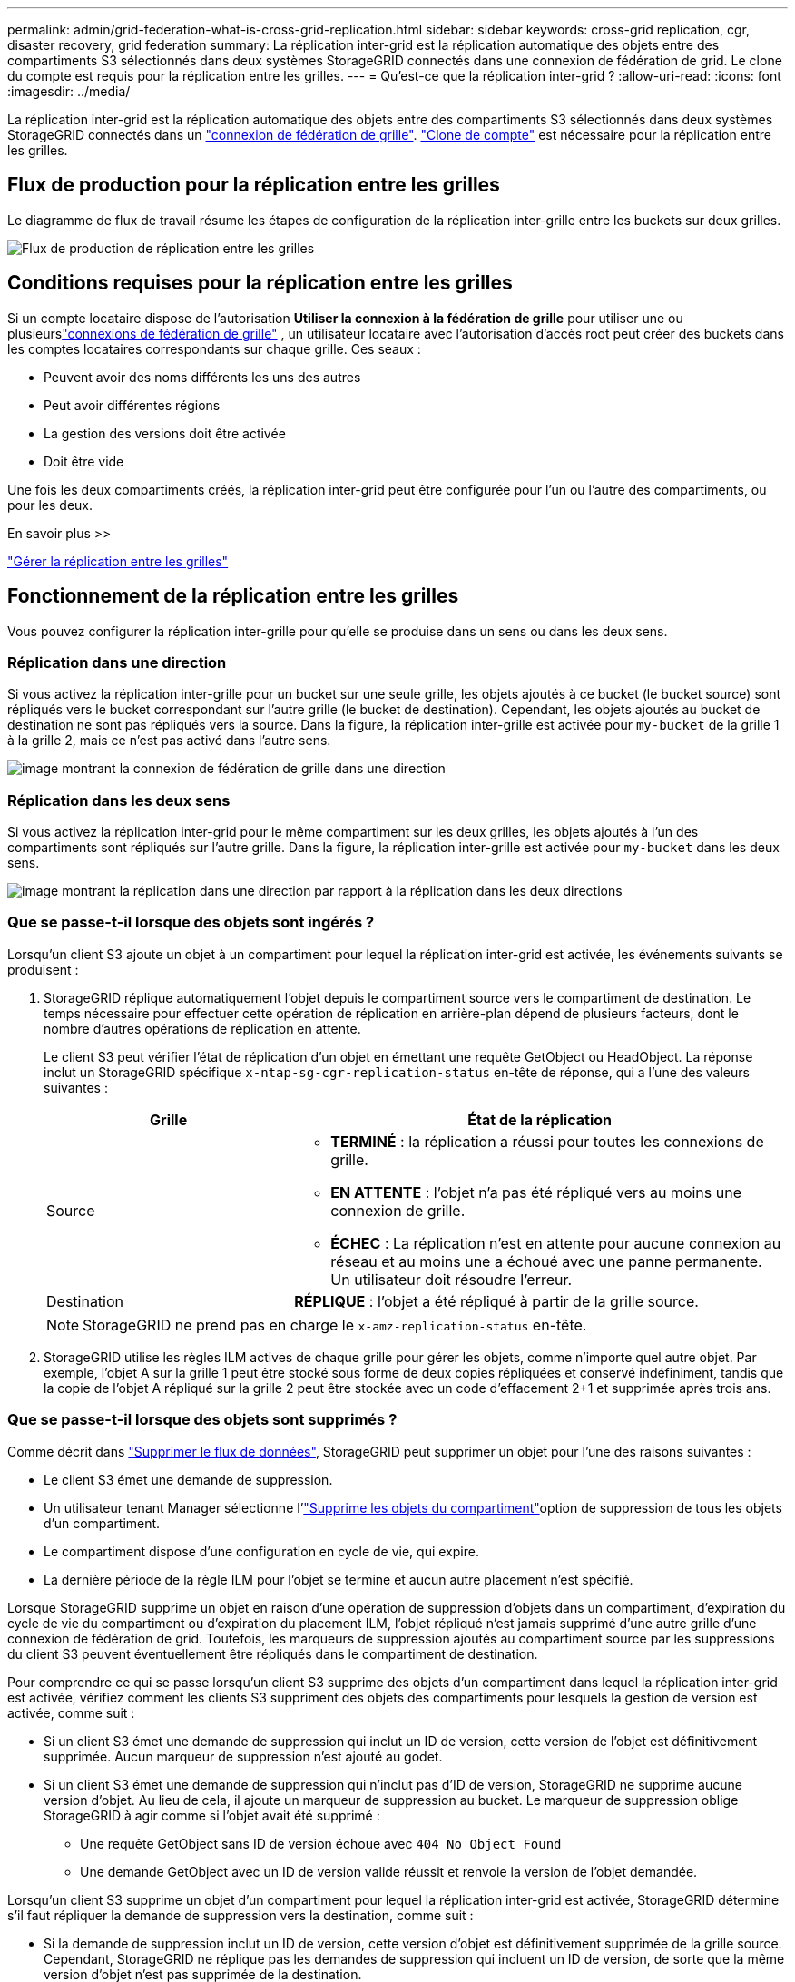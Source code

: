 ---
permalink: admin/grid-federation-what-is-cross-grid-replication.html 
sidebar: sidebar 
keywords: cross-grid replication, cgr, disaster recovery, grid federation 
summary: La réplication inter-grid est la réplication automatique des objets entre des compartiments S3 sélectionnés dans deux systèmes StorageGRID connectés dans une connexion de fédération de grid. Le clone du compte est requis pour la réplication entre les grilles. 
---
= Qu'est-ce que la réplication inter-grid ?
:allow-uri-read: 
:icons: font
:imagesdir: ../media/


[role="lead"]
La réplication inter-grid est la réplication automatique des objets entre des compartiments S3 sélectionnés dans deux systèmes StorageGRID connectés dans un link:grid-federation-overview.html["connexion de fédération de grille"]. link:grid-federation-what-is-account-clone.html["Clone de compte"] est nécessaire pour la réplication entre les grilles.



== Flux de production pour la réplication entre les grilles

Le diagramme de flux de travail résume les étapes de configuration de la réplication inter-grille entre les buckets sur deux grilles.

image::../media/grid-federation-cgr-workflow.png[Flux de production de réplication entre les grilles]



== Conditions requises pour la réplication entre les grilles

Si un compte locataire dispose de l'autorisation *Utiliser la connexion à la fédération de grille* pour utiliser une ou plusieurslink:grid-federation-overview.html["connexions de fédération de grille"] , un utilisateur locataire avec l'autorisation d'accès root peut créer des buckets dans les comptes locataires correspondants sur chaque grille.  Ces seaux :

* Peuvent avoir des noms différents les uns des autres
* Peut avoir différentes régions
* La gestion des versions doit être activée
* Doit être vide


Une fois les deux compartiments créés, la réplication inter-grid peut être configurée pour l'un ou l'autre des compartiments, ou pour les deux.

.En savoir plus >>
link:../tenant/grid-federation-manage-cross-grid-replication.html["Gérer la réplication entre les grilles"]



== Fonctionnement de la réplication entre les grilles

Vous pouvez configurer la réplication inter-grille pour qu'elle se produise dans un sens ou dans les deux sens.



=== Réplication dans une direction

Si vous activez la réplication inter-grille pour un bucket sur une seule grille, les objets ajoutés à ce bucket (le bucket source) sont répliqués vers le bucket correspondant sur l'autre grille (le bucket de destination).  Cependant, les objets ajoutés au bucket de destination ne sont pas répliqués vers la source.  Dans la figure, la réplication inter-grille est activée pour `my-bucket` de la grille 1 à la grille 2, mais ce n'est pas activé dans l'autre sens.

image::../media/grid-federation-cross-grid-replication-one-direction.png[image montrant la connexion de fédération de grille dans une direction]



=== Réplication dans les deux sens

Si vous activez la réplication inter-grid pour le même compartiment sur les deux grilles, les objets ajoutés à l'un des compartiments sont répliqués sur l'autre grille. Dans la figure, la réplication inter-grille est activée pour `my-bucket` dans les deux sens.

image::../media/grid-federation-cross-grid-replication.png[image montrant la réplication dans une direction par rapport à la réplication dans les deux directions]



=== Que se passe-t-il lorsque des objets sont ingérés ?

Lorsqu'un client S3 ajoute un objet à un compartiment pour lequel la réplication inter-grid est activée, les événements suivants se produisent :

. StorageGRID réplique automatiquement l'objet depuis le compartiment source vers le compartiment de destination. Le temps nécessaire pour effectuer cette opération de réplication en arrière-plan dépend de plusieurs facteurs, dont le nombre d'autres opérations de réplication en attente.
+
Le client S3 peut vérifier l'état de réplication d'un objet en émettant une requête GetObject ou HeadObject.  La réponse inclut un StorageGRID spécifique `x-ntap-sg-cgr-replication-status` en-tête de réponse, qui a l'une des valeurs suivantes :

+
[cols="1a,2a"]
|===
| Grille | État de la réplication 


 a| 
Source
 a| 
** *TERMINÉ* : la réplication a réussi pour toutes les connexions de grille.
** *EN ATTENTE* : l'objet n'a pas été répliqué vers au moins une connexion de grille.
** *ÉCHEC* : La réplication n'est en attente pour aucune connexion au réseau et au moins une a échoué avec une panne permanente.  Un utilisateur doit résoudre l’erreur.




 a| 
Destination
 a| 
*RÉPLIQUE* : l'objet a été répliqué à partir de la grille source.

|===
+

NOTE: StorageGRID ne prend pas en charge le `x-amz-replication-status` en-tête.

. StorageGRID utilise les règles ILM actives de chaque grille pour gérer les objets, comme n'importe quel autre objet. Par exemple, l'objet A sur la grille 1 peut être stocké sous forme de deux copies répliquées et conservé indéfiniment, tandis que la copie de l'objet A répliqué sur la grille 2 peut être stockée avec un code d'effacement 2+1 et supprimée après trois ans.




=== Que se passe-t-il lorsque des objets sont supprimés ?

Comme décrit dans link:../primer/delete-data-flow.html["Supprimer le flux de données"], StorageGRID peut supprimer un objet pour l'une des raisons suivantes :

* Le client S3 émet une demande de suppression.
* Un utilisateur tenant Manager sélectionne l'link:../tenant/deleting-s3-bucket-objects.html["Supprime les objets du compartiment"]option de suppression de tous les objets d'un compartiment.
* Le compartiment dispose d'une configuration en cycle de vie, qui expire.
* La dernière période de la règle ILM pour l'objet se termine et aucun autre placement n'est spécifié.


Lorsque StorageGRID supprime un objet en raison d'une opération de suppression d'objets dans un compartiment, d'expiration du cycle de vie du compartiment ou d'expiration du placement ILM, l'objet répliqué n'est jamais supprimé d'une autre grille d'une connexion de fédération de grid. Toutefois, les marqueurs de suppression ajoutés au compartiment source par les suppressions du client S3 peuvent éventuellement être répliqués dans le compartiment de destination.

Pour comprendre ce qui se passe lorsqu'un client S3 supprime des objets d'un compartiment dans lequel la réplication inter-grid est activée, vérifiez comment les clients S3 suppriment des objets des compartiments pour lesquels la gestion de version est activée, comme suit :

* Si un client S3 émet une demande de suppression qui inclut un ID de version, cette version de l'objet est définitivement supprimée. Aucun marqueur de suppression n'est ajouté au godet.
* Si un client S3 émet une demande de suppression qui n'inclut pas d'ID de version, StorageGRID ne supprime aucune version d'objet.  Au lieu de cela, il ajoute un marqueur de suppression au bucket.  Le marqueur de suppression oblige StorageGRID à agir comme si l'objet avait été supprimé :
+
** Une requête GetObject sans ID de version échoue avec `404 No Object Found`
** Une demande GetObject avec un ID de version valide réussit et renvoie la version de l'objet demandée.




Lorsqu'un client S3 supprime un objet d'un compartiment pour lequel la réplication inter-grid est activée, StorageGRID détermine s'il faut répliquer la demande de suppression vers la destination, comme suit :

* Si la demande de suppression inclut un ID de version, cette version d'objet est définitivement supprimée de la grille source.  Cependant, StorageGRID ne réplique pas les demandes de suppression qui incluent un ID de version, de sorte que la même version d'objet n'est pas supprimée de la destination.
* Si la demande de suppression n'inclut pas d'ID de version, StorageGRID peut éventuellement répliquer le marqueur de suppression, en fonction de la configuration de la réplication inter-grille pour le bucket :
+
** Si vous choisissez de répliquer les marqueurs de suppression (par défaut), un marqueur de suppression est ajouté au compartiment source et répliqué vers le compartiment de destination. En effet, l'objet semble être supprimé sur les deux grilles.
** Si vous choisissez de ne pas répliquer les marqueurs de suppression, un marqueur de suppression est ajouté au bucket source mais n'est pas répliqué dans le bucket de destination.  En effet, les objets supprimés sur la grille source ne sont pas supprimés sur la grille de destination.




Dans la figure, *Répliquer les marqueurs de suppression* était défini sur *Oui* lorsquelink:../tenant/grid-federation-manage-cross-grid-replication.html["la réplication inter-grid a été activée"] .  Les demandes de suppression pour le bucket source qui incluent un ID de version ne suppriment pas les objets du bucket de destination.  Les demandes de suppression pour le bucket source qui n'incluent pas d'ID de version semblent supprimer des objets dans le bucket de destination.

image::../media/grid-federation-cross-grid-replication-delete.png[image montrant la suppression du client répliqué sur les deux grilles]


NOTE: Si vous souhaitez que les suppressions d'objets restent synchronisées entre les grilles, créez les compartiments correspondants link:../s3/create-s3-lifecycle-configuration.html["Configurations de cycle de vie S3"]sur les deux grilles.



=== Mode de réplication des objets chiffrés

Lorsque vous répliquez les objets entre les grilles à l'aide de la réplication multigrille, vous pouvez chiffrer des objets individuels, utiliser le chiffrement de compartiment par défaut ou configurer le chiffrement au niveau de la grille. Vous pouvez ajouter, modifier ou supprimer les paramètres de chiffrement de compartiment ou de grille par défaut avant ou après l'activation de la réplication entre plusieurs grilles pour un compartiment.

Pour chiffrer des objets individuels, vous pouvez utiliser SSE (chiffrement côté serveur avec des clés gérées par StorageGRID) lors de l'ajout des objets au compartiment source. Utilisez l' `x-amz-server-side-encryption`en-tête de la requête et spécifiez `AES256`. Voir link:../s3/using-server-side-encryption.html["Utilisez le cryptage côté serveur"].


NOTE: L'utilisation de SSE-C (chiffrement côté serveur avec clés fournies par le client) n'est pas prise en charge pour la réplication inter-grille.  L'opération d'ingestion échouera.

Pour utiliser le cryptage par défaut pour un compartiment, utilisez une requête PutBucketEncryption et définissez le `SSEAlgorithm` paramètre sur `AES256`. Le chiffrement au niveau du compartiment s'applique à tous les objets ingérés sans l' `x-amz-server-side-encryption`en-tête de la demande. Voir link:../s3/operations-on-buckets.html["Opérations sur les compartiments"].

Pour utiliser le cryptage au niveau de la grille, définissez l'option *Stored object Encryption* sur *AES-256*. Le chiffrement au niveau du grid s'applique aux objets qui ne sont pas chiffrés au niveau du compartiment ou qui sont ingérés sans l'en-tête de la `x-amz-server-side-encryption` demande. Voir link:../admin/changing-network-options-object-encryption.html["Configurez les options réseau et objet"].


NOTE: SSE ne prend pas en charge AES-128.  Si l'option *Cryptage d'objet stocké* est activée pour la grille source à l'aide de l'option *AES-128*, l'utilisation de l'algorithme AES-128 n'est pas propagée à l'objet répliqué.  Au lieu de cela, l'objet répliqué utilise le bucket par défaut de la destination ou le paramètre de chiffrement au niveau de la grille, s'il est disponible.

Lors de la détermination du mode de chiffrement des objets source, StorageGRID applique les règles suivantes :

. Utilisez l' `x-amz-server-side-encryption`en-tête d'ingestion, le cas échéant.
. Si aucun en-tête d'ingestion n'est présent, utilisez le paramètre de chiffrement par défaut du bucket, s'il est configuré.
. Si aucun paramètre de bucket n'est configuré, utilisez le paramètre de chiffrement à l'échelle de la grille, s'il est configuré.
. Si un paramètre à l’échelle de la grille n’est pas présent, ne cryptez pas l’objet source.


Pour déterminer comment chiffrer les objets répliqués, StorageGRID applique les règles suivantes dans l'ordre suivant :

. Utilisez le même chiffrement que l'objet source, sauf si cet objet utilise le chiffrement AES-128.
. Si l'objet source n'est pas chiffré ou s'il utilise AES-128, utilisez le paramètre de chiffrement par défaut du bucket de destination, s'il est configuré.
. Si le bucket de destination ne dispose pas de paramètre de chiffrement, utilisez le paramètre de chiffrement à l'échelle de la grille de destination, s'il est configuré.
. Si un paramètre à l’échelle de la grille n’est pas présent, ne cryptez pas l’objet de destination.




=== Réplication inter-grille avec S3 Object Lock

Vous pouvez configurer la réplication inter-grille entre les buckets StorageGRID avec S3 Object Lock activé dans les circonstances suivantes.

[cols="1a,1a"]
|===
| Lorsque le verrouillage d'objet S3 sur le bucket source est... | Et le verrouillage de l'objet S3 sur le bucket de destination est... 


 a| 
Activé
 a| 
Activé



 a| 
Désactivées
 a| 
Activé

|===
Lorsque le verrouillage d’objet S3 sur le bucket source est activé :

* Les objets sont verrouillés avec des paramètres de rétention à la destination dans cet ordre :
+
.. Les valeurs d'en-tête de rétention de l'objet source pour :
+
`x-amz-object-lock-mode`

+
`x-amz-object-lock-retain-until-date`

.. La rétention par défaut du bucket source, si elle est définie.
.. La rétention par défaut du bucket de destination, si elle est définie.


+
La rétention par défaut du bucket de destination ne remplace pas les paramètres de rétention répliqués à partir de l'objet source.

* Vous pouvez définir le statut de conservation légale pour l'objet de destination en utilisant `x-amz-object-lock-legal-hold` lors du téléchargement de l'objet.
* Une erreur se produit si le locataire ou le bucket de destination ne prend pas en charge les paramètres de verrouillage d'objet S3 de l'objet source. Consultez link:../admin/grid-federation-troubleshoot.html#cross-grid-replication-alerts-and-errors["Alertes et erreurs de réplication inter-grille."]


Lorsque le verrouillage d’objet S3 sur le bucket source est désactivé :

* Vous pouvez configurer la rétention par défaut sur le bucket de destination pour appliquer les paramètres de rétention S3 Object Lock à l'objet de destination.
* L'objet de destination ne peut pas définir un statut de conservation légale.




=== PutObjectTagging et DeleteObjectTagging ne sont pas pris en charge

Les requêtes PutObjectTagging et DeleteObjectTagging ne sont pas prises en charge pour les objets dans les compartiments pour lesquels la réplication inter-grid est activée.

Si un client S3 émet une requête PutObjectTagging ou DeleteObjectTagging, `501 Not Implemented` est retourné.  Le message est `Put(Delete) ObjectTagging isn't available for buckets that have cross-grid replication configured` .



=== PutObjectRetention et PutObjectLegalHold ne sont pas pris en charge

Les requêtes PutObjectRetention et PutObjectLegalHold ne sont pas entièrement prises en charge pour les objets dans les buckets pour lesquels la réplication inter-grille est activée.

Si un client S3 émet une demande PutObjectRetention ou PutObjectLegalHold, les paramètres de l'objet source sont modifiés, mais les modifications ne sont pas appliquées à la destination.



=== Comment les objets segmentés sont répliqués

La taille de segment maximale de la grille source s'applique aux objets répliqués sur la grille de destination.  Lorsque des objets sont répliqués sur une autre grille, le paramètre *Taille maximale du segment* (*Configuration* > *Système* > *Options de stockage*) de la grille source est utilisé sur les deux grilles.  Par exemple, supposons que la taille maximale du segment pour la grille source soit de 1 Go, tandis que la taille maximale du segment de la grille de destination soit de 50 Mo.  Si vous ingérez un objet de 2 Go sur la grille source, cet objet est enregistré sous forme de deux segments de 1 Go.  Il est également répliqué sur la grille de destination sous forme de deux segments de 1 Go, même si la taille de segment maximale de cette grille est de 50 Mo.
